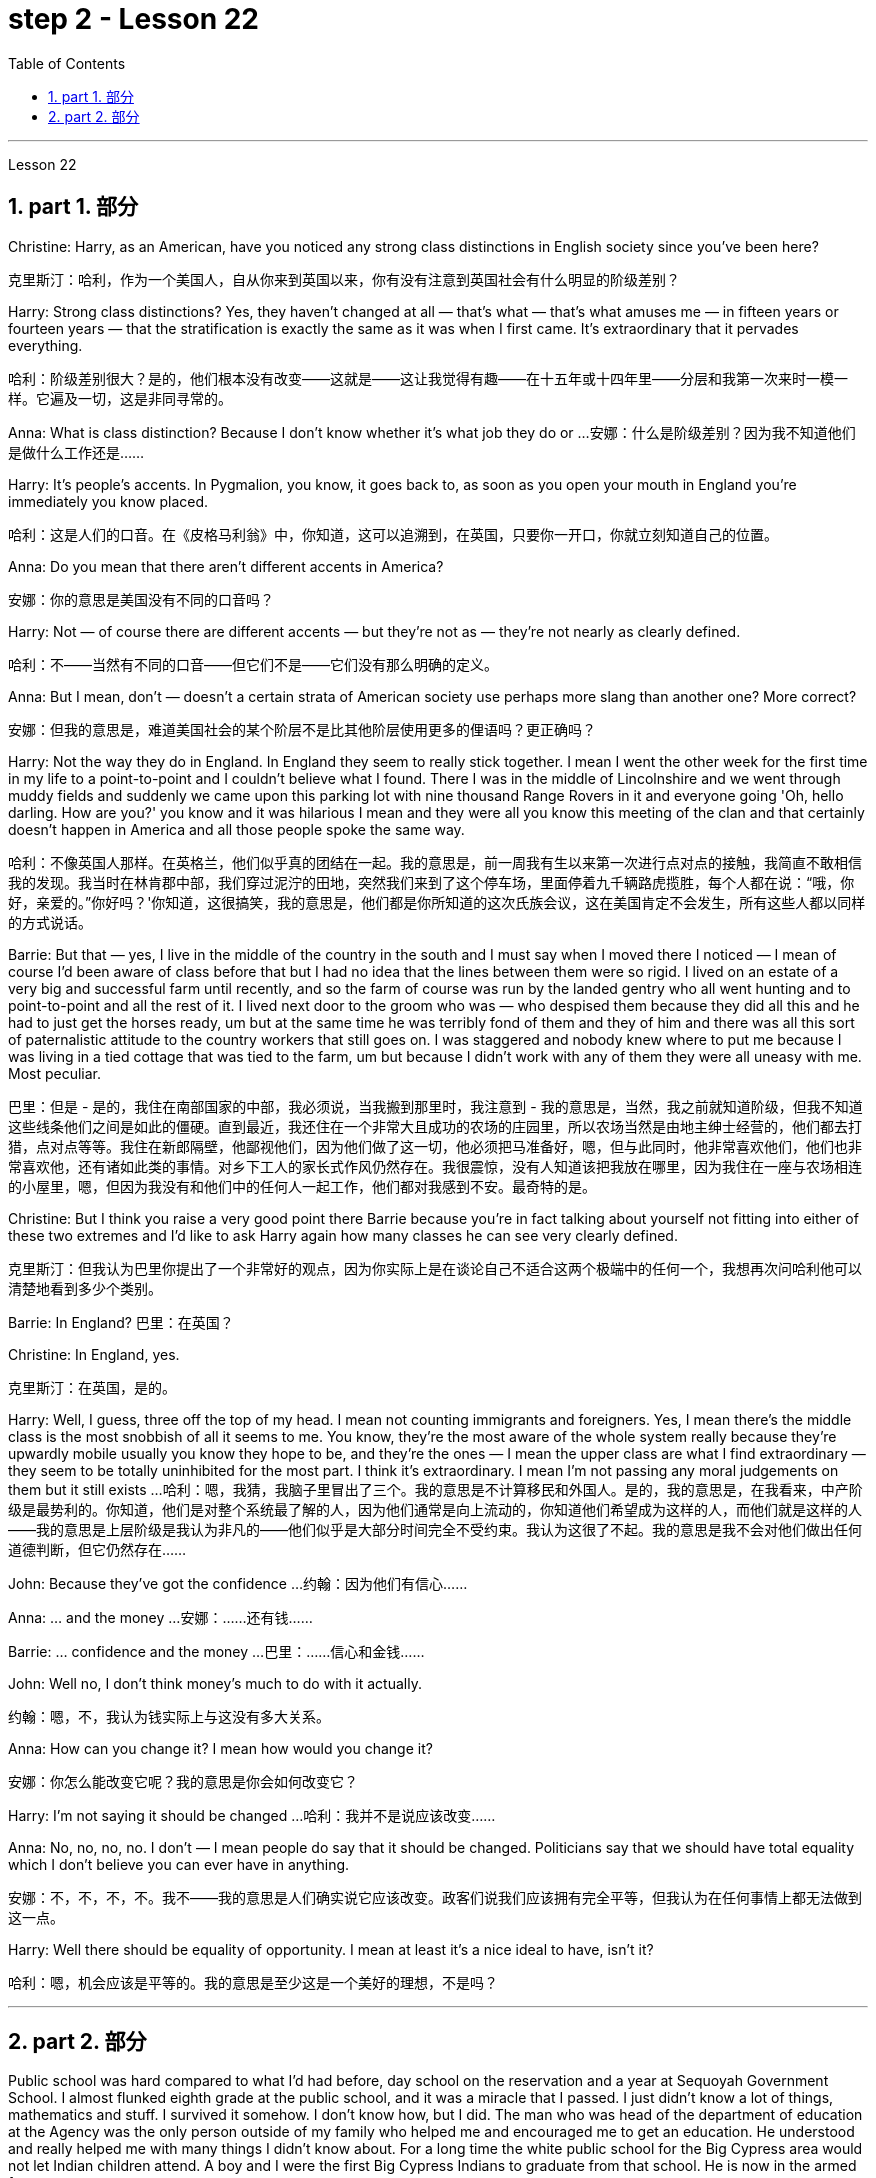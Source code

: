 
= step 2 - Lesson 22
:toc: left
:toclevels: 3
:sectnums:
:stylesheet: ../../+ 000 eng选/美国高中历史教材 American History ： From Pre-Columbian to the New Millennium/myAdocCss.css

'''


Lesson 22


== part 1. 部分
Christine: Harry, as an American, have you noticed any strong class distinctions in English society since you’ve been here?

[.my2]
克里斯汀：哈利，作为一个美国人，自从你来到英国以来，你有没有注意到英国社会有什么明显的阶级差别？

Harry: Strong class distinctions? Yes, they haven’t changed at all — that’s what — that’s what amuses me — in fifteen years or fourteen years — that the stratification is exactly the same as it was when I first came. It’s extraordinary that it pervades everything.

[.my2]
哈利：阶级差别很大？是的，他们根本没有改变——这就是——这让我觉得有趣——在十五年或十四年里——分层和我第一次来时一模一样。它遍及一切，这是非同寻常的。

Anna: What is class distinction? Because I don’t know whether it’s what job they do or …​
安娜：什么是阶级差别？因为我不知道他们是做什么工作还是……​

Harry: It’s people’s accents. In Pygmalion, you know, it goes back to, as soon as you open your mouth in England you’re immediately you know placed.

[.my2]
哈利：这是人们的口音。在《皮格马利翁》中，你知道，这可以追溯到，在英国，只要你一开口，你就立刻知道自己的位置。

Anna: Do you mean that there aren’t different accents in America?

[.my2]
安娜：你的意思是美国没有不同的口音吗？

Harry: Not — of course there are different accents — but they’re not as — they’re not nearly as clearly defined.

[.my2]
哈利：不——当然有不同的口音——但它们不是——它们没有那么明确的定义。

Anna: But I mean, don’t — doesn’t a certain strata of American society use perhaps more slang than another one? More correct?

[.my2]
安娜：但我的意思是，难道美国社会的某个阶层不是比其他阶层使用更多的俚语吗？更正确吗？

Harry: Not the way they do in England. In England they seem to really stick together. I mean I went the other week for the first time in my life to a point-to-point and I couldn’t believe what I found. There I was in the middle of Lincolnshire and we went through muddy fields and suddenly we came upon this parking lot with nine thousand Range Rovers in it and everyone going 'Oh, hello darling. How are you?' you know and it was hilarious I mean and they were all you know this meeting of the clan and that certainly doesn’t happen in America and all those people spoke the same way.

[.my2]
哈利：不像英国人那样。在英格兰，他们似乎真的团结在一起。我的意思是，前一周我有生以来第一次进行点对点的接触，我简直不敢相信我的发现。我当时在林肯郡中部，我们穿过泥泞的田地，突然我们来到了这个停车场，里面停着九千辆路虎揽胜，每个人都在说：“哦，你好，亲爱的。”你好吗？'你知道，这很搞笑，我的意思是，他们都是你所知道的这次氏族会议，这在美国肯定不会发生，所有这些人都以同样的方式说话。

Barrie: But that — yes, I live in the middle of the country in the south and I must say when I moved there I noticed — I mean of course I’d been aware of class before that but I had no idea that the lines between them were so rigid. I lived on an estate of a very big and successful farm until recently, and so the farm of course was run by the landed gentry who all went hunting and to point-to-point and all the rest of it. I lived next door to the groom who was — who despised them because they did all this and he had to just get the horses ready, um but at the same time he was terribly fond of them and they of him and there was all this sort of paternalistic attitude to the country workers that still goes on. I was staggered and nobody knew where to put me because I was living in a tied cottage that was tied to the farm, um but because I didn’t work with any of them they were all uneasy with me. Most peculiar.

[.my2]
巴里：但是 - 是的，我住在南部国家的中部，我必须说，当我搬到那里时，我注意到 - 我的意思是，当然，我之前就知道阶级，但我不知道这些线条他们之间是如此的僵硬。直到最近，我还住在一个非常大且成功的农场的庄园里，所以农场当然是由地主绅士经营的，他们都去打猎，点对点等等。我住在新郎隔壁，他鄙视他们，因为他们做了这一切，他必须把马准备好，嗯，但与此同时，他非常喜欢他们，他们也非常喜欢他，还有诸如此类的事情。对乡下工人的家长式作风仍然存在。我很震惊，没有人知道该把我放在哪里，因为我住在一座与农场相连的小屋里，嗯，但因为我没有和他们中的任何人一起工作，他们都对我感到不安。最奇特的是。

Christine: But I think you raise a very good point there Barrie because you’re in fact talking about yourself not fitting into either of these two extremes and I’d like to ask Harry again how many classes he can see very clearly defined.

[.my2]
克里斯汀：但我认为巴里你提出了一个非常好的观点，因为你实际上是在谈论自己不适合这两个极端中的任何一个，我想再次问哈利他可以清楚地看到多少个类别。

Barrie: In England? 巴里：在英国？

Christine: In England, yes.

[.my2]
克里斯汀：在英国，是的。

Harry: Well, I guess, three off the top of my head. I mean not counting immigrants and foreigners. Yes, I mean there’s the middle class is the most snobbish of all it seems to me. You know, they’re the most aware of the whole system really because they’re upwardly mobile usually you know they hope to be, and they’re the ones — I mean the upper class are what I find extraordinary — they seem to be totally uninhibited for the most part. I think it’s extraordinary. I mean I’m not passing any moral judgements on them but it still exists …​
哈利：嗯，我猜，我脑子里冒出了三个。我的意思是不计算移民和外国人。是的，我的意思是，在我看来，中产阶级是最势利的。你知道，他们是对整个系统最了解的人，因为他们通常是向上流动的，你知道他们希望成为这样的人，而他们就是这样的人——我的意思是上层阶级是我认为非凡的——他们似乎是大部分时间完全不受约束。我认为这很了不起。我的意思是我不会对他们做出任何道德判断，但它仍然存在……​

John: Because they’ve got the confidence …​
约翰：因为他们有信心……​

Anna: …​ and the money …​
安娜：……​还有钱……​

Barrie: …​ confidence and the money …​
巴里：……信心和金钱……

John: Well no, I don’t think money’s much to do with it actually.

[.my2]
约翰：嗯，不，我认为钱实际上与这没有多大关系。

Anna: How can you change it? I mean how would you change it?

[.my2]
安娜：你怎么能改变它呢？我的意思是你会如何改变它？

Harry: I’m not saying it should be changed …​
哈利：我并不是说应该改变……​

Anna: No, no, no, no. I don’t — I mean people do say that it should be changed. Politicians say that we should have total equality which I don’t believe you can ever have in anything.

[.my2]
安娜：不，不，不，不。我不——我的意思是人们确实说它应该改变。政客们说我们应该拥有完全平等，但我认为在任何事情上都无法做到这一点。

Harry: Well there should be equality of opportunity. I mean at least it’s a nice ideal to have, isn’t it?

[.my2]
哈利：嗯，机会应该是平等的。我的意思是至少这是一个美好的理想，不是吗？


'''

== part 2. 部分

Public school was hard compared to what I’d had before, day school on the reservation and a year at Sequoyah Government School. I almost flunked eighth grade at the public school, and it was a miracle that I passed. I just didn’t know a lot of things, mathematics and stuff. I survived it somehow. I don’t know how, but I did. The man who was head of the department of education at the Agency was the only person outside of my family who helped me and encouraged me to get an education. He understood and really helped me with many things I didn’t know about. For a long time the white public school for the Big Cypress area would not let Indian children attend. A boy and I were the first Big Cypress Indians to graduate from that school. He is now in the armed forces.

[.my2]
与我之前在保留地上的走读学校和在塞阔亚政府学校读过一年的公立学校相比，公立学校的学习难度更大。我在公立学校的八年级差点没及格，但我通过了真是一个奇迹。我只是不知道很多事情，数学之类的。我不知怎么地活了下来。我不知道怎么做，但我做到了。该机构教育部的负责人是我家庭之外唯一帮助我并鼓励我接受教育的人。他理解并确实帮助了我很多我不知道的事情。长期以来，大柏树地区的白人公立学校不让印度儿童入学。我和一个男孩是第一批从那所学校毕业的大柏树印第安人。他现在在武装部队服役。

After I graduated from high school, I went to business college, because in high school I didn’t take courses that would prepare me for the university. I realized that there was nothing for me to do. I had no training. All I could do was go back to the reservation. I thought maybe I’d go to Haskell Institute, but my mother was in a TB hospital, and I didn’t want to go too far away. I did want to go on to school and find some job and work. So the director of education, at the Agency said, maybe he could work something out for me so I could go to school down here.

[.my2]
高中毕业后，我去了商学院，因为在高中时我没有学习为进入大学做准备的课程。我意识到我无事可做。我没有受过训练。我所能做的就是回到预订处。我想也许我应该去哈斯克尔研究所，但我母亲在一家结核病医院，我不想去太远。我确实想继续上学并找到一些工作。因此，该机构的教育主管说，也许他可以为我想出一些办法，这样我就可以在这里上学了。

I thought bookkeeping would be good because I had had that in high school and loved it. So I enrolled in the business college, but my English was so bad that I had an awful time. I had to take three extra months of English courses. But that helped me.

[.my2]
我认为簿记会很好，因为我在高中时就学过簿记并且很喜欢它。于是我考入了商学院，但我的英语很差，所以我过得很糟糕。我不得不额外学习三个月的英语课程。但这对我有帮助。

I never did understand why my English was so bad — whether it was my fault or the English I had in high school. I thought I got by in high school; they never told me that my English was so inferior, but it was not good enough for college. It was terrible having to attend special classes.

[.my2]
我一直不明白为什么我的英语这么差——无论是我的错还是我高中时的英语。我以为我在高中就过得很好；他们从来没有告诉我我的英语很差，但还不足以上大学。必须参加特殊课程真是太糟糕了。

At college the hardest thing was not loneliness but schoolwork itself. I had a roommate from Brighton, one of the three reservations, so I had someone to talk to. The landlady was awfully suspicious at first. We were Indians, you know. She would go through our apartment; and if we hadn’t done the dishes, she washed them. We didn’t like that. But then she learned to trust us.

[.my2]
在大学里最难的不是孤独，而是功课本身。我有一个来自布莱顿的室友，这是三个预订之一，所以我有人可以交谈。房东太太一开始非常怀疑。你知道，我们是印第安人。她会经过我们的公寓；如果我们没有洗碗，她就会洗。我们不喜欢那样。但后来她学会了信任我们。

College was so fast for me. Everyone knew so much more. It was as though I had never been to school before. As soon as I got home, I started studying. I read assignments both before and after the lectures. I read them before so I could understand what the professor was saying, and I read them again afterwards because he talked so fast. I was never sure I understood.

[.my2]
大学对我来说太快了。每个人都知道了更多。就好像我以前从未上过学一样。我一回到家就开始学习。我在讲座之前和之后都会阅读作业。我之前读过它们，以便能理解教授在说什么，然后我又读了一遍，因为他说得太快了。我从来不确定我是否理解了。

In college they dressed differently from high school, and I didn’t know anything about that. I learned how to dress. For the first six weeks, though, I never went anywhere. I stayed home and studied. It was hard — real hard. (I can imagine what a real university would be like.) And it was so different. If you didn’t turn in your work, that was just your tough luck. No one kept at me the way they did in high school. They didn’t say, "OK, I’ll give you another week."
大学里他们的穿着和高中不一样，我对此一无所知。我学会了如何穿衣。不过，在最初的六周里，我哪儿也没去。我呆在家里学习。这很难——真的很难。 （我可以想象真正的大学会是什么样子。）而且它是如此不同。如果你没有交作业，那只是你运气不好。没有人像高中时那样一直盯着我。他们没有说：“好吧，我再给你一周时间。”

Gradually I started making friends. I guess some of them thought I was different. One boy asked me what part of India I was from. He didn’t even know there were Indians in Florida. I said, "I’m an American." Things like that are kind of hard. I couldn’t see my family often, but in a way that was helpful because I had to learn to adjust to my new environment. Nobody could help me but myself.

[.my2]
渐渐地我开始交朋友。我想他们中的一些人认为我与众不同。一个男孩问我来自印度的哪个地区。他甚至不知道佛罗里达州有印第安人。我说：“我是美国人。”诸如此类的事情有点难。我不能经常见到家人，但这在某种程度上很有帮助，因为我必须学会适应新环境。除了我自己，没有人能帮助我。

3. part 3. 部分
Well, I graduated and went down to the bank. The president of the bank had called the agency and said he would like to employ a qualified Indian girl. So I went down there, and they gave me a test, and I was interviewed. And then they told me to come in the following Monday. That’s how I went to work. I finished college May 29, and I went to work June 1. I worked there for three years.

[.my2]
好吧，我毕业了，去了银行。该银行行长打电话给该机构，表示他想雇用一名合格的印度女孩。所以我去了那里，他们给了我一个测试，然后我接受了面试。然后他们告诉我下周一过来。我就是这样去上班的。我5月29日大学毕业，6月1日上班。我在那里工作了三年。

In the fall of 1966, my father and the president of the Tribal Board asked me to come back to Big Cypress to manage a new economic enterprise there. It seemed like a dream come true, because I could not go back to live at Big Cypress without a job there.
1966 年秋天，我的父亲和部落委员会主席邀请我回到大柏树，管理那里的一家新经济企业。这似乎是梦想成真，因为如果没有工作，我就无法回到大柏树居住。

But it was not an easy decision. I liked my bank work. You might say I had fallen in love with banking. But all my life I had wanted to do something to help my people, and I could do that only by leaving my bank job in Miami. Being the person I am, I had to go back. I would have felt guilty if I had a chance to help and I didn’t.

[.my2]
但这不是一个容易的决定。我喜欢我的银行工作。你可能会说我爱上了银行业。但我一生都想做点什么来帮助我的人民，而我只能辞去迈阿密的银行工作才能做到这一点。作为我这个人，我必须回去。如果我有机会提供帮助但我没有提供帮助，我会感到内疚。

But I told my daddy that I couldn’t give him an answer right away, and I knew he was upset because he had expected me to jump at the chance to come back. He did understand, though, that I had to think about it. He knew when I went to live off the reservation that I had had a pretty hard time, getting used to a job, getting used to people. He knew I had accomplished a lot, and it wasn’t easy for me to give it up. But that’s how I felt. I had to think. At one time it seemed to me that I could never go back to reservation life.

[.my2]
但我告诉爸爸，我不能立即给他答案，我知道他很沮丧，因为他期望我会抓住机会回来。不过，他确实明白我必须考虑一下。他知道当我去保留地生活时，我经历了一段相当艰难的时期，要适应工作，适应人们。他知道我已经取得了很多成就，对我来说放弃它并不容易。但这就是我的感受。我不得不思考。有一段时间，我似乎再也无法回到保留地生活了。

But then really, through it all, I always wished there was something, even the smallest thing, that I could do for my people. Maybe I’m helping now. But I can see that I may get tired of it in a year, or even less. But right now I’m glad to help build up the store. If it didn’t work out, if the store failed, and I thought I hadn’t even tried, I would really feel bad.

[.my2]
但实际上，经历这一切，我总是希望能为我的人民做点什么，哪怕是最小的事情。也许我现在正在帮忙。但我看得出来，一年甚至更短的时间我可能就会厌倦它。但现在我很高兴能帮助建立这家商店。如果没有成功，如果商店失败了，而我认为我根本没有尝试过，我真的会很难过。

The basic thing about my feeling is that my brothers and sisters and nieces and nephews can build later on in the future only through the foundation their parents and I build. Maybe Indian parents don’t always show their affection; but they have taught us that, even though we have a problem, we are still supposed to help one another. And that is what I am trying to do. Even when we were kids, if we had something and other kids didn’t, we must share what we had …​
我的基本感觉是，我的兄弟姐妹和侄女侄子们只有通过我和他们的父母建立的基础才能在未来取得更大的进步。也许印度父母并不总是表现出他们的爱；但他们告诉我们，即使我们遇到问题，我们仍然应该互相帮助。这就是我正在努力做的事情。即使当我们还是孩子的时候，如果我们有一些东西而其他孩子没有，我们必须分享我们所拥有的……​

By the age of nine, girls were expected to take complete care of younger children. I too had to take care of my little brother and sister. I grew up fast. That’s just what parents expected. Now teenagers don’t want to do that, so they get angry and take off. Head Start and nurseries help the working mothers because older children don’t tend the little ones anymore. The old ways are changing, and I hope to help some of the people, particularly girls about my age, change to something good.

[.my2]
到九岁时，女孩就应该完全照顾年幼的孩子。我也必须照顾我的弟弟和妹妹。我成长得很快。这正是父母所期望的。现在青少年不想这样做，所以他们生气并离开。 Head Start 和托儿所可以帮助职业母亲，因为年龄较大的孩子不再照顾小孩子了。旧的生活方式正在改变，我希望帮助一些人，特别是像我这个年纪的女孩，改变一些好的事情。

There are people on the reservation who don’t seem to like me. Maybe they are jealous, but I don’t know why. I know they resent me somehow. When I used to come from school or from work back to the reservation, I could tell some people felt like this. I don’t think that I have ever, ever, even in the smallest way, tried to prove myself better or more knowing than other people. I have two close friends here, so I don’t feel too lonely; but other people my age do not make friends with me. I miss my sister, and I miss my roommate from Miami. My two friends here are good friends. I can tell them anything I want. I can talk to them. That’s important, that I can talk to them. That’s what I look for in a friend, not their education, but for enjoyment of the same things, and understanding. But there are only two of them. I have not been able to find other friends.

[.my2]
保留地里有些人似乎不喜欢我。也许他们嫉妒，但我不知道为什么。我知道他们对我有些怨恨。当我从学校或下班回到预订处时，我可以告诉有些人有这样的感觉。我不认为我曾经、曾经，甚至以最小的方式，试图证明自己比其他人更好或更了解。我在这里有两个好朋友，所以我不会感到太孤独；但其他与我同龄的人不和我交朋友。我想念我的妹妹，也想念我来自迈阿密的室友。我这里的两个朋友是好朋友。我可以告诉他们任何我想要的事情。我可以和他们交谈。这很重要，我可以和他们交谈。这就是我在朋友身上寻找的东西，不是他们的教育程度，而是享受相同的事物和理解。但他们只有两个。我一直没能找到其他朋友。

The old people think I know everything because I’ve been to school. But the old people don’t have the kind of experience which allows them to understand our problems. They think that it is easy somehow to come back here. They think there is nothing else. They do not understand that there are things I miss on the outside. They do not understand enough to be friends. They are kind, and they are glad that I am educated, but they do not understand my problems. They do not understand loneliness …​
老人们认为我什么都知道，因为我上过学。但老年人没有那种经验可以让他们理解我们的问题。他们认为回到这里很容易。他们认为没有别的了。他们不明白我怀念外面的一些东西。他们不够了解，无法成为朋友。他们很友善，很高兴我受过教育，但他们不理解我的问题。他们不理解孤独……​

4. part 4. 部分
One wonders how, then, these students have arrived at such a false conclusion. One reason, of course, may be that they’re science students. Scientific terms generally possess only one, precisely defined, meaning. It is, in fact, exactly this quality that makes these words distinctive in English, or indeed in any other language. Another reason could be the way in which these students were taught English. For example, long vocabulary lists are still an important feature in the foreign language learning programmes of many countries. On one side of the page is the word in English; on the other side a single word in the student’s native language.

[.my2]
那么，人们想知道这些学生是如何得出这样一个错误的结论的。当然，原因之一可能是他们是理科学生。科学术语通常只有一种明确定义的含义。事实上，正是这种品质使得这些单词在英语中或在任何其他语言中都与众不同。另一个原因可能是这些学生学习英语的方式。例如，长词汇表仍然是许多国家外语学习计划的一个重要特征。页面的一侧有英文单词；另一面是学生母语中的一个单词。

Practically all the students think that every word in English had an exact translational equivalent in their own language. Again this is a gross distortion of the truth. Sometimes a word in the student’s native language may not have an equivalent in English at all, which may have to employ a phrase as a translation. Sometimes one word in the student’s language may be translated by one of two possible words in English. The difficulty that many students have with the two verbs 'do' and 'make' is an example of this. Often the area of meaning covered by one word in the student’s language may be wider or narrower than the area of meaning covered by a corresponding word in English. This sometimes happens with the naming of colours, where most students would expect an exact correspondence between their language and English. The borders between the primary colours of the spectrum are, however, drawn at different places in different languages. Translation, in fact, is a particularly difficult thing to do well. It certainly can’t be done by matching single words from one language by single words from another. At first, those computer scientists who attempted to construct an automatic translation machine made this mistake. The machines often produced nonsense.

[.my2]
几乎所有的学生都认为英语中的每个单词在他们自己的语言中都有精确的对应翻译。这又是对事实的严重歪曲。有时，学生母语中的单词可能根本没有英语中的对应词，这可能需要使用短语作为翻译。有时，学生语言中的一个单词可能会被英语中两个可能的单词之一翻译。许多学生在使用“do”和“make”这两个动词时遇到的困难就是一个例子。通常，学生语言中的一个单词所涵盖的含义范围可能比英语中相应单词所涵盖的含义范围更宽或更窄。这种情况有时会发生在颜色的命名上，大多数学生都希望他们的语言和英语之间有精确的对应关系。然而，光谱的原色之间的边界是用不同的语言在不同的地方绘制的。翻译其实是一件特别难做好的事情。这当然不能通过将一种语言中的单个单词与另一种语言中的单个单词进行匹配来完成。起初，那些试图构建自动翻译机的计算机科学家犯了这个错误。机器经常产生无意义的结果。

What, then, is the best way to increase one’s vocabulary in a foreign language? This can be answered in three words. Firstly, observation: the unknown word should be observed in its context; in other words, the neighbouring words and the grammatical construction should be noted. A good dictionary should be referred to and examples of the usage of the word should be noted. Secondly, imitation: the student should use the new word in appropriate contexts, imitating the examples he has noted. Finally, repetition: he’ll need to practise using the word several times before he’s confident that he can use it correctly; in other words, repetition is necessary if the new word is to 'stick', and especially if it is to enter the student’s active vocabulary.

[.my2]
那么，增加外语词汇量的最佳方法是什么？这可以用三个字来回答。首先，观察：生词要结合上下文观察；换句话说，应该注意邻近的单词和语法结构。应参考一本好的词典，并注意该词的用法示例。其次，模仿：学生应该在适当的上下文中使用新词，模仿他所注意到的例子。最后，重复：他需要多次练习使用这个词，然后才能确信自己可以正确使用它；换句话说，如果新单词要“粘住”，特别是要进入学生的活跃词汇中，重复是必要的。

'''
